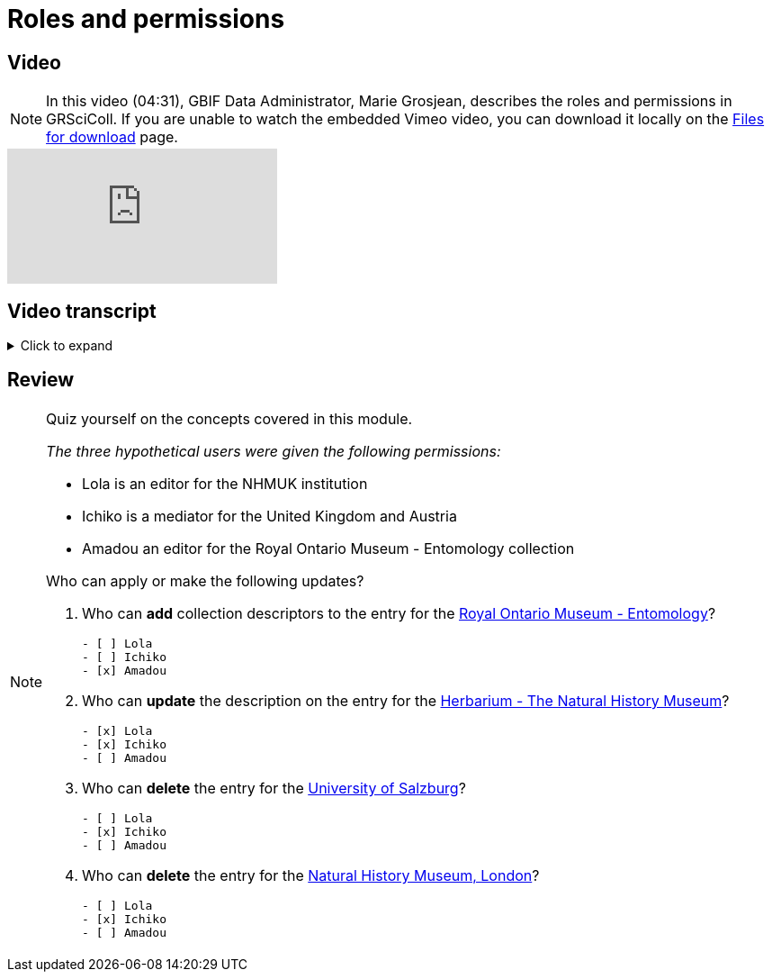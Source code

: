= Roles and permissions

== Video

[NOTE.presentation]
====
In this video (04:31), GBIF Data Administrator, Marie Grosjean, describes the roles and permissions in GRSciColl.   
If you are unable to watch the embedded Vimeo video, you can download it locally on the xref:downloads.adoc[Files for download] page.
====

[.responsive-video]
video::1074662305[vimeo]

== Video transcript

.Click to expand
[%collapsible]
====
//. {blank}
//+
[.float-group]
--
[.left]
&nbsp;

image::grscicoll::module1-section2-Slide1.png[align=center]

The information on GRSciColl is managed in the https://registry.gbif.org/[*GBIF registry interface*^] and the https://techdocs.gbif.org/en/openapi/v1/registry[*GBIF registry API*^].

image::grscicoll::module1-section2-Slide2.png[align=center]

*Suggestions*

Anyone can make update suggestions on GRSciColl. Making a suggestion doesn’t require any account nor associated permission. Suggestions can be made via the registry web interface or via the registry API on collection and institution entries.

image::grscicoll::module1-section2-Slide3.png[align=center]

Here are the types of suggestions that can be made:

* Sending *comments*
* *Creating* institutions and collections
* *Updating* the core information for institutions and collections
* Creating, deleting or updating *contacts* for institutions and collections
* *Deleting* institutions and collections
* *Merging* institutions and collections
* *Transforming* institution entries into collection entries

The suggestion will be sent to a reviewer who can apply, modify or discard it. The reviewer can be an editor, a mediator or an administrator with the permission for the entry concerned.

*Editors, mediators and administrators*

image::grscicoll::module1-section2-Slide4.png[align=center]

Users who have registered an *account on GBIF.org* can be given special permissions to make edits directly in the GBIF registry or via the GBIF registry API.
In the context of GRSciColl, users can be given one of the three following roles:

* Editor
* Mediator
* Administrator

These roles are associated with different levels of permission and are always accompanied by a scope. The permission scope defines the entities for which the permissions apply. Here are the possible scopes:

* One or several *collections*
* One or several *institutions* (which includes all associated collections)
* One or several *countries* (which includes all associated institutions and collections)
* One or several *machine tag namespace*

[NOTE]
The permission scope can be a combination of all of the above.

image::grscicoll::module1-section2-Slide5.png[align=center]

An *editor* can make the following type of changes for the entries within their scope:

* *Creating* institutions and collections
* *Updating* the core information for institutions and collections
* Creating, deleting or updating *contacts* for institutions and collections
* Creating, deleting or updating *identifiers* for institutions and collections
* Adding or deleting *master sources* for institutions and collections (unless the collection is * connected to Index Hebariorum)
* Uploading, updating or deleting *collection descriptors* for collections
* Add machine tags to collections and institutions if the *machine tags* namespace used is within their permission scope


image::grscicoll::module1-section2-Slide6.png[align=center]

A *mediator* can make the same changes as an editor, plus the following changes:

* *Deleting* institutions and collections
* *Merging* institutions and collections
* *Transforming* institution entries into collection entries

The most common types of permissions on GRSciColl are for institutional editors (who are responsible for updating their institution and associated collections) and national mediators (who manage entries for an entire country).

image::grscicoll::module1-section2-Slide7.png[align=center]

An *administrator* can do everything that mediators do plus restore deleted entries and disconnecting collections from Index Herbariorum. 

[NOTE]
Only GBIF Secretariat staff are GRSciColl administrators.

*Review of suggestions*

image::grscicoll::module1-section2-Slide8.png[align=center]

Editors, mediators and administrators can also apply the suggestions that correspond to their permission scope and roles.

Suggestion notifications aren’t sent to all the editors and mediators responsible for an entry. If a suggestion is made on a collection or institution:

* GRSciColl notifies collection and institution editors
* If there are no collection or institution editor, the country editor or mediator is notified
* If there is no mediator for the country, only scientific-collections@gbif.org is notified and administrators review the suggestion.

*Summary of roles and permissions*

The table below summarises the permissions associated with each role. In the table, the letters represent the following:

----
* “S” means it can be suggested
* “E” means editors can make or apply the change
* “M” means mediators can make or apply the change
* “A” means administrators can make or apply the change
----

|===
| Elements \ actions | add | update | delete | merge | transform | Map occurrences

| institution | S E M A | S E M A | S M A | S M A | S M A | E M A
| collection | S E M A | S E M A | S M A | S M A |  | E M A
| identifiers | E M A | E M A | E M A |  |  | 
| Master source | E M A | E M A | E* M* A |  |  | 
| Occurrence mapping | E M A |  | E M A |  |  | 
| Collection descriptors | E M A | E M A | E M A |  |  | 
| Machine tags | +E**+ +M**+ A | +E**+ +M**+ A | +E**+ +M**+ A |  |  | 
|===

+*+ *Collections* with the master source from Index Hebrariorum can only be disconnected by administrators.

+**+ *Machine* tags can only be added if the namespace is within permission scope.
--
====

== Review

[NOTE.quiz]
====
Quiz yourself on the concepts covered in this module.

_The three hypothetical users were given the following permissions:_

* Lola is an editor for the NHMUK institution
* Ichiko is a mediator for the United Kingdom and Austria
* Amadou an editor for the ​​Royal Ontario Museum - Entomology collection

Who can apply or make the following updates?

// Link 1
. Who can *add* collection descriptors to the entry for the https://scientific-collections.gbif.org/collection/57e55b69-9a74-4f3e-91f4-03cd659e88ad[Royal Ontario Museum - Entomology^]?
+
[question, mc]
....

- [ ] Lola
- [ ] Ichiko
- [x] Amadou
....
// Link 2
. Who can *update* the description on the entry for the https://scientific-collections.gbif.org/collection/8bb3763f-955c-4791-8777-44de1996b378[Herbarium - The Natural History Museum^]?
+
[question, mc]
....

- [x] Lola
- [x] Ichiko
- [ ] Amadou
....
// Link 3
. Who can *delete* the entry for the https://scientific-collections.gbif.org/institution/bfee2121-a5b9-450d-9150-5c0e15b1c905[University of Salzburg^]?
+
[question, mc]
....

- [ ] Lola
- [x] Ichiko
- [ ] Amadou
....
// Link 4
. Who can *delete* the entry for the https://scientific-collections.gbif.org/institution/1d808a7c-1f9e-4379-9616-edb749ecf10e[Natural History Museum, London^]?
+
[question, mc]
....

- [ ] Lola
- [x] Ichiko
- [ ] Amadou
....
====
